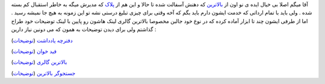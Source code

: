 .. title: بی‌خیال پلاگ بلاگستان 
.. date: 2007/9/26 0:17:33

آقا میگم اصلا بی خیال ایده ی نو اون از
`بالاترین <https://balatarin.info/>`__ که دهنش آسفالت شده تا حالا و این
هم از `پلاک <http://plak.ir/>`__ که مدیرش میگه به خاطر استقبال کم بسته
شده . ولی باید با تمام ارداتی که خدمت ایشون دارم باید بگم که آخه وقتی
برای چیزی تبلیغ درستی نشه تو این زمونه به هیچ جا نمیشه رسید . اما از
طرفی ایشون چند تا ابزار آماده کرده که در نوع خود جالبن مخصوصا بالاترین
گالری لینک هاشون رو پایین با لینک توضیحات خود طراح گذاشتم ولی برای دیدن
توضیحات به همون که می دونین نیاز دارین :

`دفترچه یادداشت <http://www.plak.ir/notepad/>`__
(`توضیحات <http://pooya.wordpress.com/2007/05/24/%C3%98%C2%AF%C3%99%C2%81%C3%98%C2%AA%C3%98%C2%B1%C3%9A%E2%80%A0%C3%99%E2%80%A1-%C3%99%C5%A0%C3%98%C2%A7%C3%98%C2%AF%C3%98%C2%AF%C3%98%C2%A7%C3%98%C2%B4%C3%98%C2%AA-%C3%99%C6%92%C3%99%CB%86%C3%9A%E2%80%A0%C3%99%C6%92-%C3%99%CB%86-%C3%98%C2%A2%C3%99%E2%80%A0%C3%99%E2%80%9E%C3%98%C2%A7%C3%99%C5%A0%C3%99%E2%80%A0-%C3%98%C2%B4%C3%99%E2%80%A6%C3%98%C2%A7/>`__)

`فید خوان <http://www.plak.ir/feed-reader/>`__
(`توضیحات <http://pooya.wordpress.com/2007/05/21/%C3%99%C2%81%C3%99%C5%A0%C3%98%C2%AF-%C3%98%C2%AE%C3%99%CB%86%C3%98%C2%A7%C3%99%E2%80%A0-%C3%98%C2%B3%C3%98%C2%B1%C3%99%C5%A0%C3%98%C2%B9%C3%98%C5%92-%C3%98%C2%AF%C3%99%CB%86%C3%98%C2%B3%C3%98%C2%AA-%C3%99%C2%81%C3%98%C2%A7%C3%99%C5%A0%C3%98%C2%B1%C3%99%C2%81%C3%98%C2%A7%C3%99%C6%92%C3%98%C2%B3-%C3%98%C2%B4%C3%99%E2%80%A6%C3%98%C2%A7/>`__)

`بالاترین گالری <http://www.plak.ir/balatarin-gallery/>`__
(`توضیحات <http://pooya.wordpress.com/2007/05/20/%C3%98%C2%A8%C3%98%C2%A7%C3%99%E2%80%9E%C3%98%C2%A7%C3%98%C2%AA%C3%98%C2%B1%C3%99%C5%A0%C3%99%E2%80%A0-%C3%9A%C2%AF%C3%98%C2%A7%C3%99%E2%80%9E%C3%98%C2%B1%C3%99%C5%A0/>`__)

`جستجوگر
بالاترین <http://google.com/coop/cse?cx=007566750482497883806:l7lyz3mermi&hl=fa>`__
(`توضیحات <http://pooya.wordpress.com/2007/05/21/%C3%99%E2%80%A6%C3%99%CB%86%C3%98%C2%AA%C3%99%CB%86%C3%98%C2%B1-%C3%98%C2%AC%C3%98%C2%B3%C3%98%C2%AA%C3%98%C2%AC%C3%99%CB%86%C3%99%C5%A0-%C3%98%C2%A8%C3%98%C2%A7%C3%99%E2%80%9E%C3%98%C2%A7%C3%98%C2%AA%C3%98%C2%B1%C3%99%C5%A0%C3%99%E2%80%A0/>`__)
